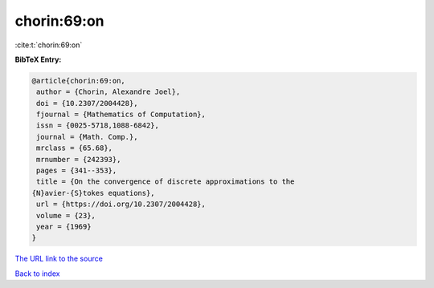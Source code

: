chorin:69:on
============

:cite:t:`chorin:69:on`

**BibTeX Entry:**

.. code-block:: bibtex

   @article{chorin:69:on,
    author = {Chorin, Alexandre Joel},
    doi = {10.2307/2004428},
    fjournal = {Mathematics of Computation},
    issn = {0025-5718,1088-6842},
    journal = {Math. Comp.},
    mrclass = {65.68},
    mrnumber = {242393},
    pages = {341--353},
    title = {On the convergence of discrete approximations to the
   {N}avier-{S}tokes equations},
    url = {https://doi.org/10.2307/2004428},
    volume = {23},
    year = {1969}
   }
`The URL link to the source <ttps://doi.org/10.2307/2004428}>`_


`Back to index <../By-Cite-Keys.html>`_
